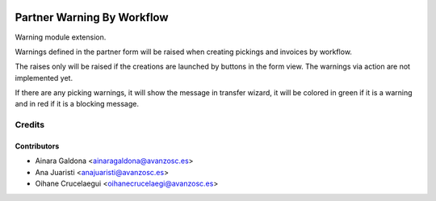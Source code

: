 .. image:: https://img.shields.io/badge/licence-AGPL--3-blue.svg
   :target: http://www.gnu.org/licenses/agpl-3.0-standalone.html
   :alt: License: AGPL-3

===========================
Partner Warning By Workflow
===========================

Warning module extension.

Warnings defined in the partner form will be raised when creating pickings and
invoices by workflow.

The raises only will be raised if the creations are launched by buttons in the
form view. The warnings via action are not implemented yet.

If there are any picking warnings, it will show the message in transfer wizard,
it will be colored in green if it is a warning and in red if it is a blocking
message.

Credits
=======

Contributors
------------
* Ainara Galdona <ainaragaldona@avanzosc.es>
* Ana Juaristi <anajuaristi@avanzosc.es>
* Oihane Crucelaegui <oihanecrucelaegi@avanzosc.es>
